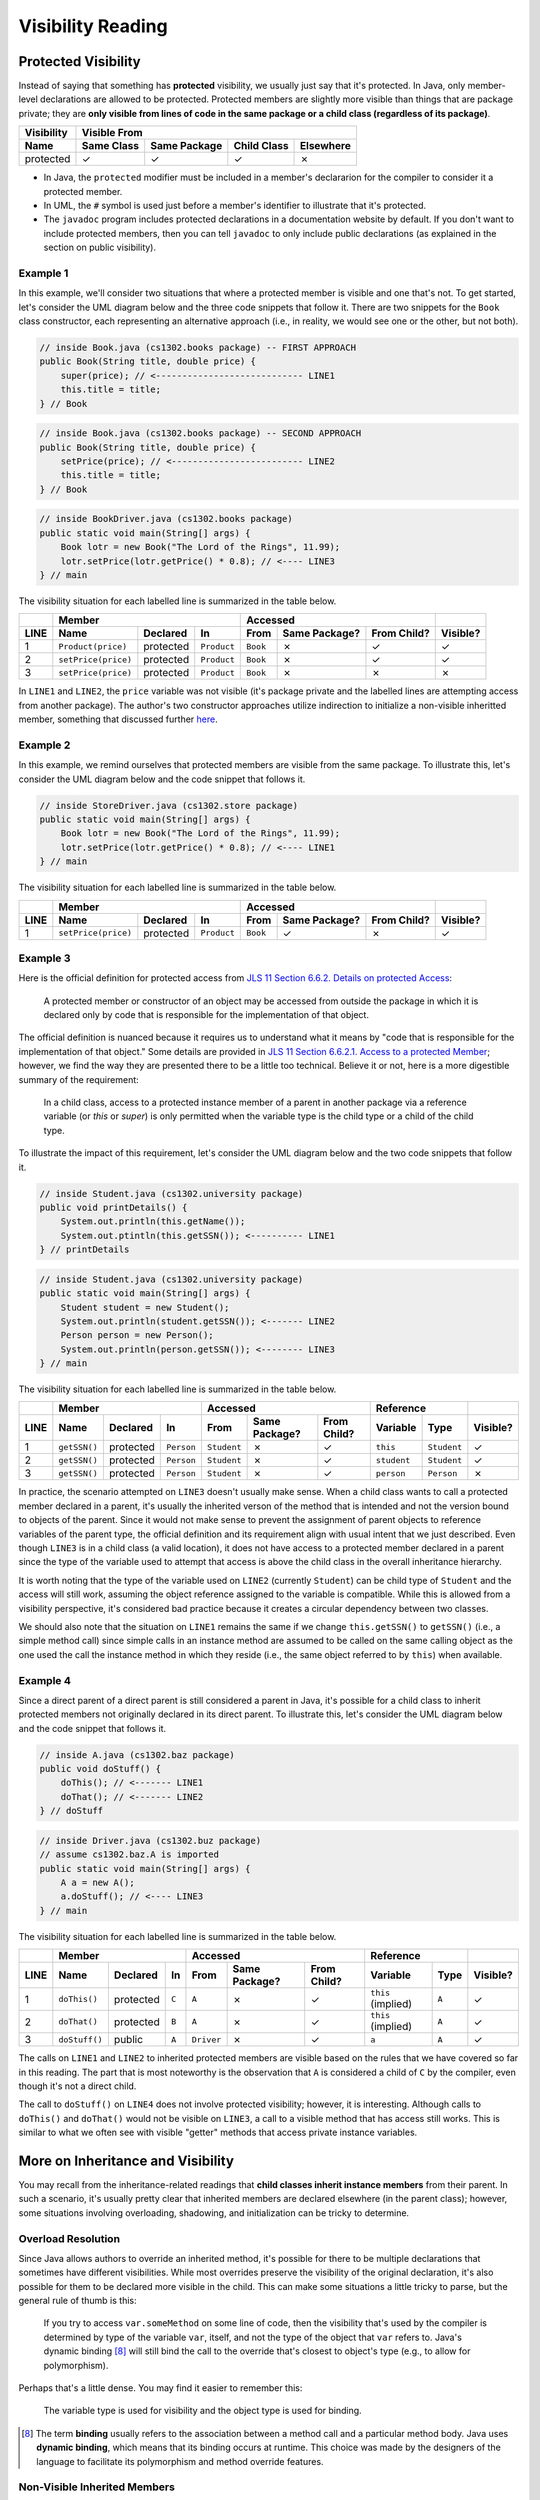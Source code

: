 .. |approval_notice| image:: https://img.shields.io/badge/Approved%20for-Spring%202021-success
   :alt: Approved for: Spring 2021

Visibility Reading
##################

|approval_notice|

Protected Visibility
********************

Instead of saying that something has **protected** visibility, we usually
just say that it's protected. In Java, only member-level declarations
are allowed to be protected. Protected members are slightly more visible
than things that are package private; they are **only visible from
lines of code in the same package or a child class (regardless of its
package)**.

===============  ==========  ============  ===========  =========
Visibility       Visible From
---------------  ------------------------------------------------
Name             Same Class  Same Package  Child Class  Elsewhere
===============  ==========  ============  ===========  =========
protected        |Y|         |Y|           |Y|          |N|
===============  ==========  ============  ===========  =========

* In Java, the ``protected`` modifier must be included in a member's declararion for
  the compiler to consider it a protected member.
* In UML, the ``#`` symbol is used just before a member's identifier to
  illustrate that it's protected.
* The ``javadoc`` program includes protected declarations in a
  documentation website by default. If you don't want to include
  protected members, then you can tell ``javadoc`` to only include
  public declarations (as explained in the section on public visibility).

Example 1
=========

In this example, we'll consider two situations that where a protected
member is visible and one that's not. To get started, let's consider
the UML diagram below and the three code snippets that follow it.
There are two snippets for the ``Book`` class constructor, each
representing an alternative approach (i.e., in reality, we would
see one or the other, but not both).

.. image:: img/protected_1.svg

.. code-block:: java

   // inside Book.java (cs1302.books package) -- FIRST APPROACH
   public Book(String title, double price) {
       super(price); // <---------------------------- LINE1
       this.title = title;
   } // Book

.. code-block:: java

   // inside Book.java (cs1302.books package) -- SECOND APPROACH
   public Book(String title, double price) {
       setPrice(price); // <------------------------- LINE2
       this.title = title;
   } // Book

.. code-block:: java

   // inside BookDriver.java (cs1302.books package)
   public static void main(String[] args) {
       Book lotr = new Book("The Lord of the Rings", 11.99);
       lotr.setPrice(lotr.getPrice() * 0.8); // <---- LINE3
   } // main

The visibility situation for each labelled line is summarized in the table
below.

====  ===================  =========  ===========  ========  =============  ===========  ========
..    Member                                       Accessed                              ..
----  -------------------------------------------  ------------------------------------  --------
LINE  Name                 Declared   In           From      Same Package?  From Child?  Visible?
====  ===================  =========  ===========  ========  =============  ===========  ========
1     ``Product(price)``   protected  ``Product``  ``Book``  |N|            |Y|          |Y|
2     ``setPrice(price)``  protected  ``Product``  ``Book``  |N|            |Y|          |Y|
3     ``setPrice(price)``  protected  ``Product``  ``Book``  |N|            |N|          |N|
====  ===================  =========  ===========  ========  =============  ===========  ========

In ``LINE1`` and ``LINE2``, the ``price`` variable was not visible (it's
package private and the labelled lines are attempting access from another
package). The author's two constructor approaches utilize indirection to
initialize a non-visible inheritted member, something that discussed
further `here <#non-visible-inherited-members>`_.

Example 2
=========

In this example, we remind ourselves that protected members are
visible from the same package. To illustrate this, let's consider
the UML diagram below and the code snippet that follows it.

.. image:: img/protected_1.svg

.. code-block:: java

   // inside StoreDriver.java (cs1302.store package)
   public static void main(String[] args) {
       Book lotr = new Book("The Lord of the Rings", 11.99);
       lotr.setPrice(lotr.getPrice() * 0.8); // <---- LINE1
   } // main

The visibility situation for each labelled line is summarized in the table
below.

====  ===================  =========  ===========  ========  =============  ===========  ========
..    Member                                       Accessed                              ..
----  -------------------------------------------  ------------------------------------  --------
LINE  Name                 Declared   In           From      Same Package?  From Child?  Visible?
====  ===================  =========  ===========  ========  =============  ===========  ========
1     ``setPrice(price)``  protected  ``Product``  ``Book``  |Y|            |N|          |Y|
====  ===================  =========  ===========  ========  =============  ===========  ========

Example 3
=========

.. |jls11_6_6_2| replace:: JLS 11 Section 6.6.2. Details on protected Access
.. _jls11_6_6_2: https://docs.oracle.com/javase/specs/jls/se11/html/jls-6.html#jls-6.6.2

Here is the official definition for protected access from |jls11_6_6_2|_:

.. epigraph::

   A protected member or constructor of an object may be accessed from outside
   the package in which it is declared only by code that is responsible for
   the implementation of that object.

.. |jls11_6_6_2_1| replace:: JLS 11 Section 6.6.2.1. Access to a protected Member
.. _jls11_6_6_2_1: https://docs.oracle.com/javase/specs/jls/se11/html/jls-6.html#jls-6.6.2.1

The official definition is nuanced because it requires us to understand what
it means by "code that is responsible for the implementation of that object."
Some details are provided in |jls11_6_6_2_1|_; however, we find the way they
are presented there to be a little too technical. Believe it or not, here is
a more digestible summary of the requirement:

.. epigraph::

   In a child class, access to a protected instance member of a parent in another
   package via a reference variable (or `this` or `super`) is only permitted when
   the variable type is the child type or a child of the child type.

To illustrate the impact of this requirement, let's consider the UML diagram below
and the two code snippets that follow it.

.. image:: img/protected_2.svg

.. code-block:: java

   // inside Student.java (cs1302.university package)
   public void printDetails() {
       System.out.println(this.getName());
       System.out.ptintln(this.getSSN()); <---------- LINE1
   } // printDetails

.. code-block:: java

   // inside Student.java (cs1302.university package)
   public static void main(String[] args) {
       Student student = new Student();
       System.out.println(student.getSSN()); <------- LINE2
       Person person = new Person();
       System.out.println(person.getSSN()); <-------- LINE3
   } // main

The visibility situation for each labelled line is summarized in the table
below.

====  ===================  =========  ===========  ===========  =============  ===========  ===========  ===========  ========
..    Member                                       Accessed                                 Reference                 ..
----  -------------------------------------------  ---------------------------------------  ------------------------  --------
LINE  Name                 Declared   In           From         Same Package?  From Child?  Variable     Type         Visible?
====  ===================  =========  ===========  ===========  =============  ===========  ===========  ===========  ========
1     ``getSSN()``         protected  ``Person``   ``Student``  |N|            |Y|          ``this``     ``Student``  |Y|
2     ``getSSN()``         protected  ``Person``   ``Student``  |N|            |Y|          ``student``  ``Student``  |Y|
3     ``getSSN()``         protected  ``Person``   ``Student``  |N|            |Y|          ``person``   ``Person``   |N|
====  ===================  =========  ===========  ===========  =============  ===========  ===========  ===========  ========

In practice, the scenario attempted on ``LINE3`` doesn't usually make sense. When a child class
wants to call a protected member declared in a parent, it's usually the inherited verson
of the method that is intended and not the version bound to objects of the parent. Since
it would not make sense to prevent the assignment of parent objects to reference variables
of the parent type, the official definition and its requirement align with usual intent
that we just described. Even though ``LINE3`` is in a child class (a valid location), it
does not have access to a protected member declared in a parent since the type of the
variable used to attempt that access is above the child class in the overall
inheritance hierarchy.

It is worth noting that the type of the variable used on ``LINE2`` (currently ``Student``)
can be child type of ``Student`` and the access will still work, assuming the object reference
assigned to the variable is compatible. While this is allowed from a visibility perspective, it's
considered bad practice because it creates a circular dependency between two classes.

We should also note that the situation on ``LINE1`` remains the same if we change ``this.getSSN()``
to ``getSSN()`` (i.e., a simple method call) since simple calls in an instance method are
assumed to be called on the same calling object as the one used the call the instance method
in which they reside (i.e., the same object referred to by ``this``) when available.

Example 4
=========

Since a direct parent of a direct parent is still considered a parent in Java, it's possible
for a child class to inherit protected members not originally declared in its direct parent.
To illustrate this, let's consider the UML diagram below and the code snippet that follows it.

.. image:: img/protected_3.svg

.. code-block:: java

   // inside A.java (cs1302.baz package)
   public void doStuff() {
       doThis(); // <------- LINE1
       doThat(); // <------- LINE2
   } // doStuff

.. code-block:: java

   // inside Driver.java (cs1302.buz package)
   // assume cs1302.baz.A is imported
   public static void main(String[] args) {
       A a = new A();
       a.doStuff(); // <---- LINE3
   } // main

The visibility situation for each labelled line is summarized in the table
below.

====  ===================  =========  =====  ==========  =============  ===========  ==================  =====  ========
..    Member                                 Accessed                                Reference                  ..
----  -------------------------------------  --------------------------------------  -------------------------  --------
LINE  Name                 Declared   In     From        Same Package?  From Child?  Variable            Type   Visible?
====  ===================  =========  =====  ==========  =============  ===========  ==================  =====  ========
1     ``doThis()``         protected  ``C``  ``A``       |N|            |Y|          ``this`` (implied)  ``A``  |Y|
2     ``doThat()``         protected  ``B``  ``A``       |N|            |Y|          ``this`` (implied)  ``A``  |Y|
3     ``doStuff()``        public     ``A``  ``Driver``  |N|            |Y|          ``a``               ``A``  |Y|
====  ===================  =========  =====  ==========  =============  ===========  ==================  =====  ========

The calls on ``LINE1`` and ``LINE2`` to inherited protected members are visible based on
the rules that we have covered so far in this reading. The part that is most noteworthy
is the observation that ``A`` is considered a child of ``C`` by the compiler, even
though it's not a direct child.

The call to ``doStuff()`` on ``LINE4`` does not involve protected visibility; however,
it is interesting. Although calls to ``doThis()`` and ``doThat()`` would not be visible
on ``LINE3``, a call to a visible method that has access still works. This is similar
to what we often see with visible "getter" methods that access private instance variables.

More on Inheritance and Visibility
**********************************

You may recall from the inheritance-related readings that **child classes
inherit instance members** from their parent. In such a scenario, it's
usually pretty clear that inherited members are declared elsewhere
(in the parent class); however, some situations involving overloading,
shadowing, and initialization can be tricky to determine.

Overload Resolution
===================

Since Java allows authors to override an inherited
method, it's possible for there to be multiple declarations that sometimes
have different visibilities. While most overrides preserve the visibility
of the original declaration, it's also possible for them to be declared
more visible in the child. This can make some situations a little tricky
to parse, but the general rule of thumb is this:

    If you try to access ``var.someMethod`` on some line of code, then
    the visibility that's used by the compiler is determined by type of the
    variable ``var``, itself, and not the type of the object that ``var``
    refers to. Java's dynamic binding [8]_ will still bind the call to the
    override that's closest to object's type (e.g., to allow for polymorphism).

Perhaps that's a little dense. You may find it easier to remember this:

    The variable type is used for visibility and the object type is used
    for binding.

.. [8] The term **binding** usually refers to the association between a
       method call and a particular method body. Java uses **dynamic binding**,
       which means that its binding occurs at runtime. This choice was
       made by the designers of the language to facilitate its polymorphism
       and method override features.

Non-Visible Inherited Members
=============================

It's often possible to access access non-visible inherited members indirectly
via a member that is visible.

* For inherited variables, the child class might utilize a visible getter or setter.
  That usually works so long as the instance variable is not shadowed (i.e.,
  declared again in the child, a practice that is highly discouraged).
* For inherited methods, the child class may have access to a visible overload
  that internally calls the private method.

If we apply the second idea to constructors, then a child class constructor may be able to
access non-visible inherited variables (e.g., to initialize them) using a call to a
visible ``super()`` (or some overload of ``super``); this works really well when
the parent constructor initializes it's own declared instance variables.
This is considered **a common pattern** that exemplifies *separation of concerns* and
*encapsulation* as each class is responsible for its own variables.

.. #############################################################################

.. util
.. |Y| unicode:: U+2713
.. |N| unicode:: U+2717

.. copyright and license information
.. |copy| unicode:: U+000A9 .. COPYRIGHT SIGN
.. |copyright| replace:: Copyright |copy| Michael E. Cotterell, Bradley J. Barnes, and the University of Georgia.
.. |license| replace:: CC BY-NC-ND 4.0
.. _license: http://creativecommons.org/licenses/by-nc-nd/4.0/
.. |license_image| image:: https://img.shields.io/badge/License-CC%20BY--NC--ND%204.0-lightgrey.svg
                   :target: http://creativecommons.org/licenses/by-nc-nd/4.0/
.. standard footer
.. footer:: |license_image|

   |copyright| This work is licensed under a |license|_ license to students
   and the public. The content and opinions expressed on this Web page do not necessarily
   reflect the views of nor are they endorsed by the University of Georgia or the University
   System of Georgia.
